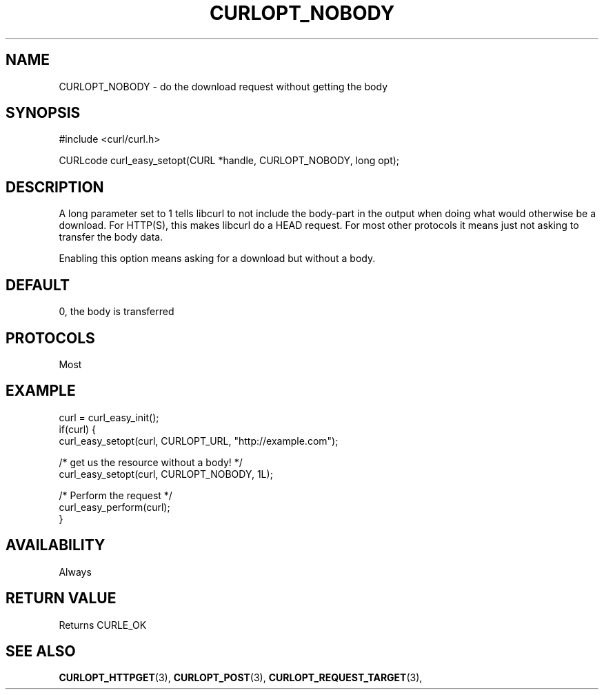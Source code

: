 .\" **************************************************************************
.\" *                                  _   _ ____  _
.\" *  Project                     ___| | | |  _ \| |
.\" *                             / __| | | | |_) | |
.\" *                            | (__| |_| |  _ <| |___
.\" *                             \___|\___/|_| \_\_____|
.\" *
.\" * Copyright (C) 1998 - 2017, Daniel Stenberg, <daniel@haxx.se>, et al.
.\" *
.\" * This software is licensed as described in the file COPYING, which
.\" * you should have received as part of this distribution. The terms
.\" * are also available at https://curl.haxx.se/docs/copyright.html.
.\" *
.\" * You may opt to use, copy, modify, merge, publish, distribute and/or sell
.\" * copies of the Software, and permit persons to whom the Software is
.\" * furnished to do so, under the terms of the COPYING file.
.\" *
.\" * This software is distributed on an "AS IS" basis, WITHOUT WARRANTY OF ANY
.\" * KIND, either express or implied.
.\" *
.\" **************************************************************************
.\"
.TH CURLOPT_NOBODY 3 "June 21, 2017" "libcurl 7.65.3" "curl_easy_setopt options"

.SH NAME
CURLOPT_NOBODY \- do the download request without getting the body
.SH SYNOPSIS
#include <curl/curl.h>

CURLcode curl_easy_setopt(CURL *handle, CURLOPT_NOBODY, long opt);
.SH DESCRIPTION
A long parameter set to 1 tells libcurl to not include the body-part in the
output when doing what would otherwise be a download. For HTTP(S), this makes
libcurl do a HEAD request. For most other protocols it means just not asking
to transfer the body data.

Enabling this option means asking for a download but without a body.
.SH DEFAULT
0, the body is transferred
.SH PROTOCOLS
Most
.SH EXAMPLE
.nf
curl = curl_easy_init();
if(curl) {
  curl_easy_setopt(curl, CURLOPT_URL, "http://example.com");

  /* get us the resource without a body! */
  curl_easy_setopt(curl, CURLOPT_NOBODY, 1L);

  /* Perform the request */
  curl_easy_perform(curl);
}
.fi
.SH AVAILABILITY
Always
.SH RETURN VALUE
Returns CURLE_OK
.SH "SEE ALSO"
.BR CURLOPT_HTTPGET "(3), " CURLOPT_POST "(3), "
.BR CURLOPT_REQUEST_TARGET "(3), "

